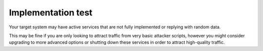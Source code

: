 Implementation test
===================

Your target system may have active services that are not fully implemented or replying with random data.

This may be fine if you are only looking to attract traffic from very basic attacker scripts, however you might consider upgrading to more advanced options or shutting down these services in order to attract high-quality traffic.
